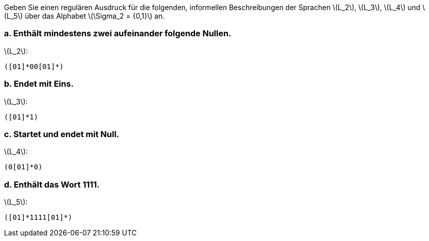 Geben Sie einen regulären Ausdruck für die folgenden, informellen Beschreibungen der Sprachen latexmath:[L_2], latexmath:[L_3], latexmath:[L_4] und latexmath:[L_5] über das Alphabet latexmath:[\Sigma_2 = {0,1}] an.

=== a. Enthält mindestens zwei aufeinander folgende Nullen.
latexmath:[L_2]:

[source]
----
([01]*00[01]*)
----


=== b. Endet mit Eins.

latexmath:[L_3]:

[source]
----
([01]*1)
----
=== c. Startet und endet mit Null.


latexmath:[L_4]:

[source]
----
(0[01]*0)
----
=== d. Enthält das Wort 1111.

latexmath:[L_5]:

[source]
----
([01]*1111[01]*)
----
